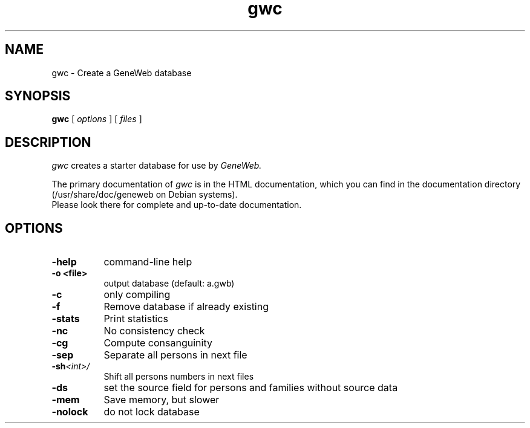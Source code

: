 .TH gwc 1 "2002 October 16th"
.SH NAME
gwc \- Create a GeneWeb database
.SH SYNOPSIS
.B gwc
[
.I options
] [
.I files
]
.br
.SH DESCRIPTION
.I gwc
creates a starter database for use by 
.IR GeneWeb.
.PP
The primary documentation of
.I gwc 
is in the HTML documentation, which you can find in the documentation directory (/usr/share/doc/geneweb on
Debian systems).
.br
Please look there for complete and up-to-date documentation.
.PP
.SH OPTIONS
.PP
.TP 8
.B \-help
command-line help
.TP
.B \-o <file>
output database (default: a.gwb)
.TP
.BI \-c
only compiling
.TP
.BI \-f
Remove database if already existing
.TP
.BI \-stats
Print statistics
.TP
.BI \-nc
No consistency check
.TP
.BI \-cg
Compute consanguinity
.TP
.BI \-sep
Separate all persons in next file
.TP
.BI \-sh  \f\<int\>\f
Shift all persons numbers in next files
.TP
.BI \-ds 
set the source field for persons and families without source data
.TP
.BI \-mem  
Save memory, but slower
.TP
.BI \-nolock  
do not lock database

